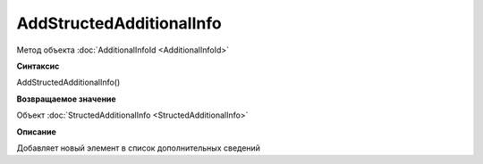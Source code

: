 ﻿AddStructedAdditionalInfo
=========================

Метод объекта :doc:`AdditionalInfoId <AdditionalInfoId>`


**Синтаксис**

AddStructedAdditionalInfo()


**Возвращаемое значение**

Объект :doc:`StructedAdditionalInfo <StructedAdditionalInfo>`


**Описание**

Добавляет новый элемент в список дополнительных сведений

